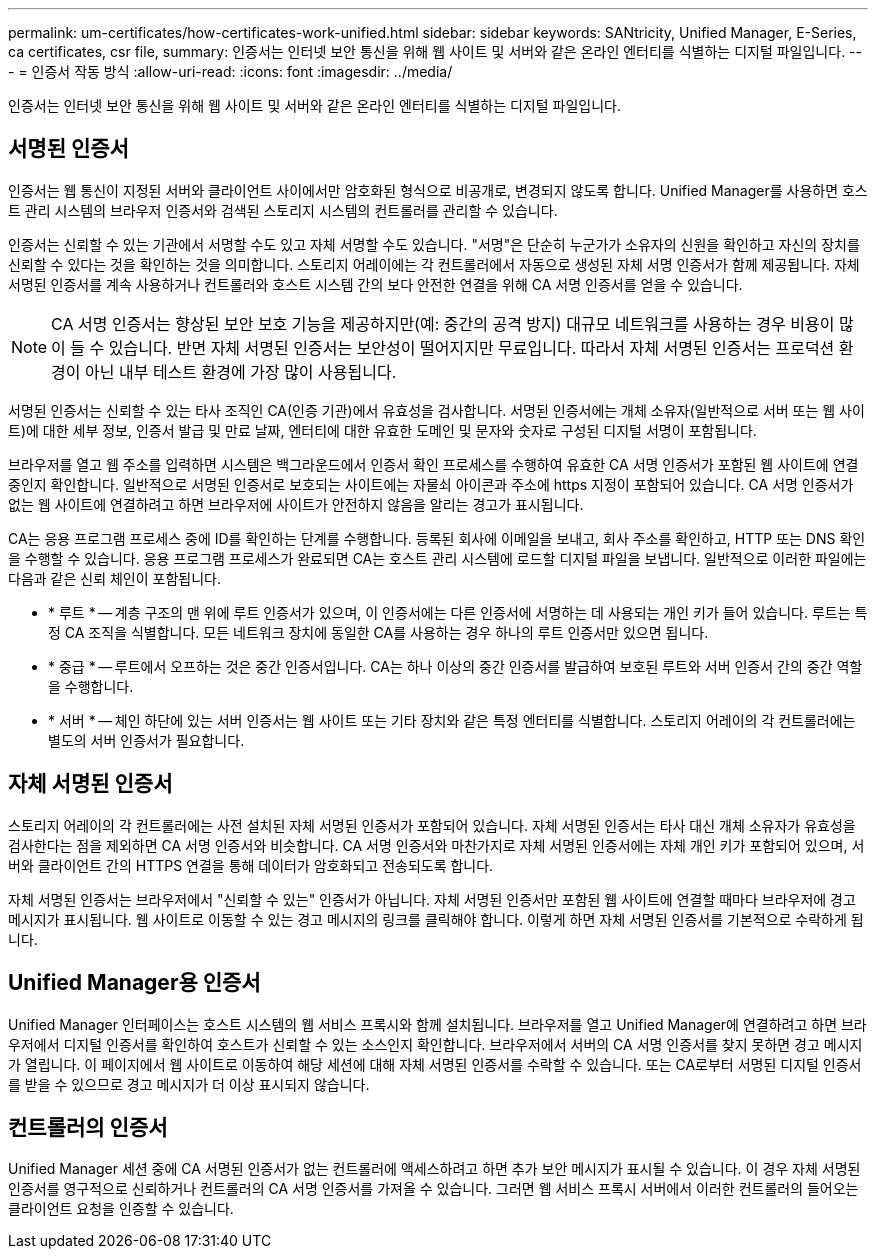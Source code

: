 ---
permalink: um-certificates/how-certificates-work-unified.html 
sidebar: sidebar 
keywords: SANtricity, Unified Manager, E-Series, ca certificates, csr file, 
summary: 인증서는 인터넷 보안 통신을 위해 웹 사이트 및 서버와 같은 온라인 엔터티를 식별하는 디지털 파일입니다. 
---
= 인증서 작동 방식
:allow-uri-read: 
:icons: font
:imagesdir: ../media/


[role="lead"]
인증서는 인터넷 보안 통신을 위해 웹 사이트 및 서버와 같은 온라인 엔터티를 식별하는 디지털 파일입니다.



== 서명된 인증서

인증서는 웹 통신이 지정된 서버와 클라이언트 사이에서만 암호화된 형식으로 비공개로, 변경되지 않도록 합니다. Unified Manager를 사용하면 호스트 관리 시스템의 브라우저 인증서와 검색된 스토리지 시스템의 컨트롤러를 관리할 수 있습니다.

인증서는 신뢰할 수 있는 기관에서 서명할 수도 있고 자체 서명할 수도 있습니다. "서명"은 단순히 누군가가 소유자의 신원을 확인하고 자신의 장치를 신뢰할 수 있다는 것을 확인하는 것을 의미합니다. 스토리지 어레이에는 각 컨트롤러에서 자동으로 생성된 자체 서명 인증서가 함께 제공됩니다. 자체 서명된 인증서를 계속 사용하거나 컨트롤러와 호스트 시스템 간의 보다 안전한 연결을 위해 CA 서명 인증서를 얻을 수 있습니다.

[NOTE]
====
CA 서명 인증서는 향상된 보안 보호 기능을 제공하지만(예: 중간의 공격 방지) 대규모 네트워크를 사용하는 경우 비용이 많이 들 수 있습니다. 반면 자체 서명된 인증서는 보안성이 떨어지지만 무료입니다. 따라서 자체 서명된 인증서는 프로덕션 환경이 아닌 내부 테스트 환경에 가장 많이 사용됩니다.

====
서명된 인증서는 신뢰할 수 있는 타사 조직인 CA(인증 기관)에서 유효성을 검사합니다. 서명된 인증서에는 개체 소유자(일반적으로 서버 또는 웹 사이트)에 대한 세부 정보, 인증서 발급 및 만료 날짜, 엔터티에 대한 유효한 도메인 및 문자와 숫자로 구성된 디지털 서명이 포함됩니다.

브라우저를 열고 웹 주소를 입력하면 시스템은 백그라운드에서 인증서 확인 프로세스를 수행하여 유효한 CA 서명 인증서가 포함된 웹 사이트에 연결 중인지 확인합니다. 일반적으로 서명된 인증서로 보호되는 사이트에는 자물쇠 아이콘과 주소에 https 지정이 포함되어 있습니다. CA 서명 인증서가 없는 웹 사이트에 연결하려고 하면 브라우저에 사이트가 안전하지 않음을 알리는 경고가 표시됩니다.

CA는 응용 프로그램 프로세스 중에 ID를 확인하는 단계를 수행합니다. 등록된 회사에 이메일을 보내고, 회사 주소를 확인하고, HTTP 또는 DNS 확인을 수행할 수 있습니다. 응용 프로그램 프로세스가 완료되면 CA는 호스트 관리 시스템에 로드할 디지털 파일을 보냅니다. 일반적으로 이러한 파일에는 다음과 같은 신뢰 체인이 포함됩니다.

* * 루트 * -- 계층 구조의 맨 위에 루트 인증서가 있으며, 이 인증서에는 다른 인증서에 서명하는 데 사용되는 개인 키가 들어 있습니다. 루트는 특정 CA 조직을 식별합니다. 모든 네트워크 장치에 동일한 CA를 사용하는 경우 하나의 루트 인증서만 있으면 됩니다.
* * 중급 * -- 루트에서 오프하는 것은 중간 인증서입니다. CA는 하나 이상의 중간 인증서를 발급하여 보호된 루트와 서버 인증서 간의 중간 역할을 수행합니다.
* * 서버 * -- 체인 하단에 있는 서버 인증서는 웹 사이트 또는 기타 장치와 같은 특정 엔터티를 식별합니다. 스토리지 어레이의 각 컨트롤러에는 별도의 서버 인증서가 필요합니다.




== 자체 서명된 인증서

스토리지 어레이의 각 컨트롤러에는 사전 설치된 자체 서명된 인증서가 포함되어 있습니다. 자체 서명된 인증서는 타사 대신 개체 소유자가 유효성을 검사한다는 점을 제외하면 CA 서명 인증서와 비슷합니다. CA 서명 인증서와 마찬가지로 자체 서명된 인증서에는 자체 개인 키가 포함되어 있으며, 서버와 클라이언트 간의 HTTPS 연결을 통해 데이터가 암호화되고 전송되도록 합니다.

자체 서명된 인증서는 브라우저에서 "신뢰할 수 있는" 인증서가 아닙니다. 자체 서명된 인증서만 포함된 웹 사이트에 연결할 때마다 브라우저에 경고 메시지가 표시됩니다. 웹 사이트로 이동할 수 있는 경고 메시지의 링크를 클릭해야 합니다. 이렇게 하면 자체 서명된 인증서를 기본적으로 수락하게 됩니다.



== Unified Manager용 인증서

Unified Manager 인터페이스는 호스트 시스템의 웹 서비스 프록시와 함께 설치됩니다. 브라우저를 열고 Unified Manager에 연결하려고 하면 브라우저에서 디지털 인증서를 확인하여 호스트가 신뢰할 수 있는 소스인지 확인합니다. 브라우저에서 서버의 CA 서명 인증서를 찾지 못하면 경고 메시지가 열립니다. 이 페이지에서 웹 사이트로 이동하여 해당 세션에 대해 자체 서명된 인증서를 수락할 수 있습니다. 또는 CA로부터 서명된 디지털 인증서를 받을 수 있으므로 경고 메시지가 더 이상 표시되지 않습니다.



== 컨트롤러의 인증서

Unified Manager 세션 중에 CA 서명된 인증서가 없는 컨트롤러에 액세스하려고 하면 추가 보안 메시지가 표시될 수 있습니다. 이 경우 자체 서명된 인증서를 영구적으로 신뢰하거나 컨트롤러의 CA 서명 인증서를 가져올 수 있습니다. 그러면 웹 서비스 프록시 서버에서 이러한 컨트롤러의 들어오는 클라이언트 요청을 인증할 수 있습니다.
